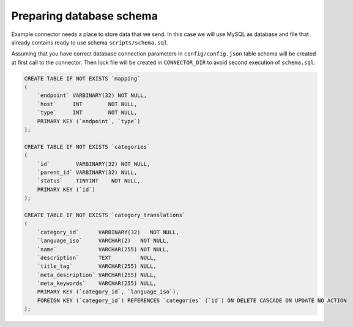 Preparing database schema
=========================

Example connector needs a place to store data that we send. In this case we will use MySQL as database and file that
already contains ready to use schema ``scripts/schema.sql``.

Assuming that you have correct database connection parameters in ``config/config.json`` table schema will be created at
first call to the connector. Then lock file will be created in ``CONNECTOR_DIR`` to avoid second execution of ``schema.sql``.

.. code-block:: sql

    CREATE TABLE IF NOT EXISTS `mapping`
    (
        `endpoint` VARBINARY(32) NOT NULL,
        `host`     INT        NOT NULL,
        `type`     INT        NOT NULL,
        PRIMARY KEY (`endpoint`, `type`)
    );

    CREATE TABLE IF NOT EXISTS `categories`
    (
        `id`        VARBINARY(32) NOT NULL,
        `parent_id` VARBINARY(32) NULL,
        `status`    TINYINT    NOT NULL,
        PRIMARY KEY (`id`)
    );

    CREATE TABLE IF NOT EXISTS `category_translations`
    (
        `category_id`      VARBINARY(32)   NOT NULL,
        `language_iso`     VARCHAR(2)   NOT NULL,
        `name`             VARCHAR(255) NOT NULL,
        `description`      TEXT         NULL,
        `title_tag`        VARCHAR(255) NULL,
        `meta_description` VARCHAR(255) NULL,
        `meta_keywords`    VARCHAR(255) NULL,
        PRIMARY KEY (`category_id`, `language_iso`),
        FOREIGN KEY (`category_id`) REFERENCES `categories` (`id`) ON DELETE CASCADE ON UPDATE NO ACTION
    );
